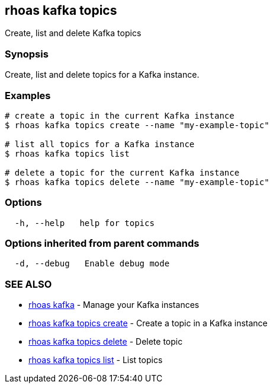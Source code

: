 == rhoas kafka topics

Create, list and delete Kafka topics

=== Synopsis

Create, list and delete topics for a Kafka instance.

=== Examples

....
# create a topic in the current Kafka instance
$ rhoas kafka topics create --name "my-example-topic"

# list all topics for a Kafka instance
$ rhoas kafka topics list

# delete a topic for the current Kafka instance
$ rhoas kafka topics delete --name "my-example-topic"
....

=== Options

....
  -h, --help   help for topics
....

=== Options inherited from parent commands

....
  -d, --debug   Enable debug mode
....

=== SEE ALSO

* link:rhoas_kafka.adoc[rhoas kafka] - Manage your Kafka instances
* link:rhoas_kafka_topics_create.adoc[rhoas kafka topics create] - Create
a topic in a Kafka instance
* link:rhoas_kafka_topics_delete.adoc[rhoas kafka topics delete] - Delete
topic
* link:rhoas_kafka_topics_list.adoc[rhoas kafka topics list] - List topics

